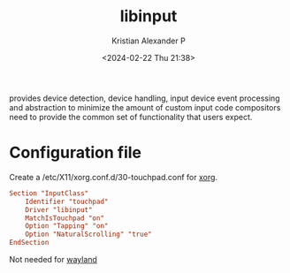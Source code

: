 :PROPERTIES:
:ID:       90886bdd-4c6e-4c01-b663-8d7d8e3ce98d
:END:
#+title: libinput
#+author: Kristian Alexander P
#+description: a library to handle input devices in Wayland compositors and to provide a generic X.Org input driver
#+date: <2024-02-22 Thu 21:38>
#+hugo_base_dir: ..
#+hugo_section: posts
#+hugo_categories: tech
#+hugo_tags: xorg linux
provides device detection, device handling, input device event processing and abstraction to minimize the amount of custom input code compositors need to provide the common set of functionality that users expect.
* Configuration file
Create a /etc/X11/xorg.conf.d/30-touchpad.conf for [[id:3ce7a6a5-ae8b-4e02-9959-9b3e8d9705ac][xorg]].
#+begin_src conf
Section "InputClass"
    Identifier "touchpad"
    Driver "libinput"
    MatchIsTouchpad "on"
    Option "Tapping" "on"
    Option "NaturalScrolling" "true"
EndSection
#+end_src
Not needed for [[id:3492ec38-6a97-4bd1-8c9c-65c091e0aeb1][wayland]]
